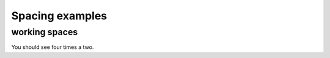 Spacing examples
################

working spaces
==============

.. if:: l1 == 1

   1

.. else::

   2

.. if:: l1 == 1

   1


.. else::

   2

.. if:: l1 == 1

   1




.. else::

   2

.. if:: l1 == 1

   1
.. else::

   2

.. if:: l1 == 1

   1

.. hello comment

.. else::

   2

You should see four times a two.
